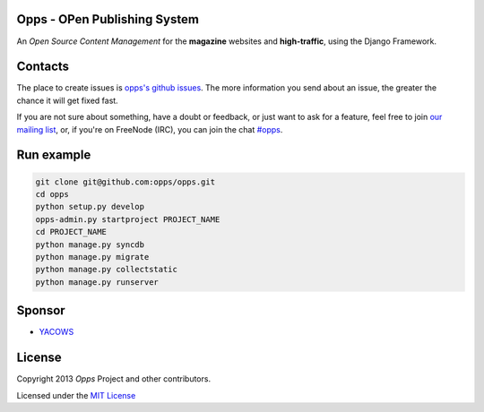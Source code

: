 Opps - OPen Publishing System
=============================
.. |Opps| image:: docs/source/_static/opps.jpg
    :alt: Opps Open Source Content Management

An *Open Source Content Management* for the **magazine** websites and **high-traffic**, using the Django Framework.

.. image:: https://drone.io/github.com/opps/opps/status.png
    :target: https://drone.io/github.com/opps/opps/latest)
    :alt: Build Status - Drone

.. image:: https://travis-ci.org/opps/opps.png?branch=master
    :target: https://travis-ci.org/opps/opps
    :alt: Build Status - Travis CI

.. image:: https://pypip.in/v/opps/badge.png
    :target: https://crate.io/packages/opps/
    :alt: Pypi version

.. image:: https://pypip.in/d/opps/badge.png
    :target: https://crate.io/packages/opps/
    :alt: Pypi downloads


Contacts
========

The place to create issues is `opps's github issues <https://github.com/opps/opps/issues>`_. The more information you send about an issue, the greater the chance it will get fixed fast.

If you are not sure about something, have a doubt or feedback, or just want to ask for a feature, feel free to join `our mailing list <http://groups.google.com/group/opps-developers>`_, or, if you're on FreeNode (IRC), you can join the chat `#opps <http://webchat.freenode.net/?channels=opps>`_.


Run example
===========

.. code-block:: bash

    git clone git@github.com:opps/opps.git
    cd opps
    python setup.py develop
    opps-admin.py startproject PROJECT_NAME
    cd PROJECT_NAME
    python manage.py syncdb
    python manage.py migrate
    python manage.py collectstatic
    python manage.py runserver


Sponsor
=======

* `YACOWS <http://yacows.com.br/>`_


License
=======

Copyright 2013 *Opps* Project and other contributors.

Licensed under the `MIT License <http://opensource.org/licenses/MIT>`_
